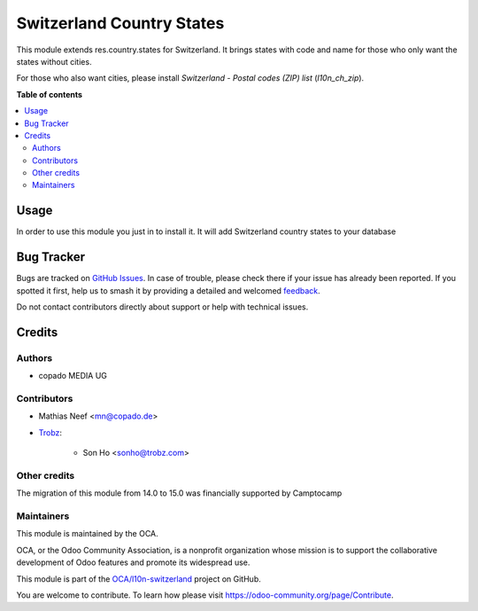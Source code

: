 ==========================
Switzerland Country States
==========================

.. 
   !!!!!!!!!!!!!!!!!!!!!!!!!!!!!!!!!!!!!!!!!!!!!!!!!!!!
   !! This file is generated by oca-gen-addon-readme !!
   !! changes will be overwritten.                   !!
   !!!!!!!!!!!!!!!!!!!!!!!!!!!!!!!!!!!!!!!!!!!!!!!!!!!!
   !! source digest: sha256:82b3aaba0c62d9136fb0178bb08f98eac0da8aecc43309047d55e0d5196e3ec1
   !!!!!!!!!!!!!!!!!!!!!!!!!!!!!!!!!!!!!!!!!!!!!!!!!!!!

.. |badge1| image:: https://img.shields.io/badge/maturity-Beta-yellow.png
    :target: https://odoo-community.org/page/development-status
    :alt: Beta
.. |badge2| image:: https://img.shields.io/badge/licence-AGPL--3-blue.png
    :target: http://www.gnu.org/licenses/agpl-3.0-standalone.html
    :alt: License: AGPL-3
.. |badge3| image:: https://img.shields.io/badge/github-OCA%2Fl10n--switzerland-lightgray.png?logo=github
    :target: https://github.com/OCA/l10n-switzerland/tree/16.0/l10n_ch_states
    :alt: OCA/l10n-switzerland
.. |badge4| image:: https://img.shields.io/badge/weblate-Translate%20me-F47D42.png
    :target: https://translation.odoo-community.org/projects/l10n-switzerland-16-0/l10n-switzerland-16-0-l10n_ch_states
    :alt: Translate me on Weblate
.. |badge5| image:: https://img.shields.io/badge/runboat-Try%20me-875A7B.png
    :target: https://runboat.odoo-community.org/builds?repo=OCA/l10n-switzerland&target_branch=16.0
    :alt: Try me on Runboat

|badge1| |badge2| |badge3| |badge4| |badge5|

This module extends res.country.states for Switzerland. It brings states with
code and name for those who only want the states without cities.

For those who also want cities, please install *Switzerland - Postal codes (ZIP) list*  (`l10n_ch_zip`).

**Table of contents**

.. contents::
   :local:

Usage
=====

In order to use this module you just in to install it. It will add Switzerland
country states to your database

Bug Tracker
===========

Bugs are tracked on `GitHub Issues <https://github.com/OCA/l10n-switzerland/issues>`_.
In case of trouble, please check there if your issue has already been reported.
If you spotted it first, help us to smash it by providing a detailed and welcomed
`feedback <https://github.com/OCA/l10n-switzerland/issues/new?body=module:%20l10n_ch_states%0Aversion:%2016.0%0A%0A**Steps%20to%20reproduce**%0A-%20...%0A%0A**Current%20behavior**%0A%0A**Expected%20behavior**>`_.

Do not contact contributors directly about support or help with technical issues.

Credits
=======

Authors
~~~~~~~

* copado MEDIA UG

Contributors
~~~~~~~~~~~~

* Mathias Neef <mn@copado.de>
* `Trobz <https://trobz.com>`_:

    * Son Ho <sonho@trobz.com>

Other credits
~~~~~~~~~~~~~

The migration of this module from 14.0 to 15.0 was financially supported by Camptocamp

Maintainers
~~~~~~~~~~~

This module is maintained by the OCA.

.. image:: https://odoo-community.org/logo.png
   :alt: Odoo Community Association
   :target: https://odoo-community.org

OCA, or the Odoo Community Association, is a nonprofit organization whose
mission is to support the collaborative development of Odoo features and
promote its widespread use.

This module is part of the `OCA/l10n-switzerland <https://github.com/OCA/l10n-switzerland/tree/16.0/l10n_ch_states>`_ project on GitHub.

You are welcome to contribute. To learn how please visit https://odoo-community.org/page/Contribute.
